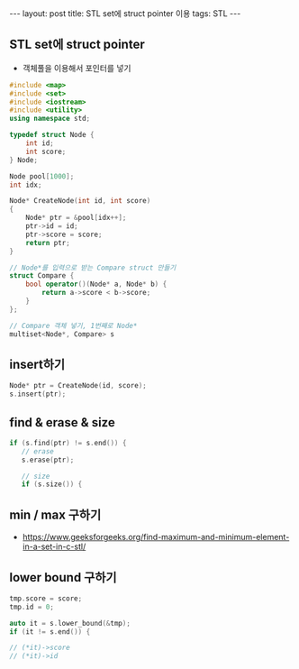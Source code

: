 #+HTML: ---
#+HTML: layout: post
#+HTML: title: STL set에 struct pointer 이용
#+HTML: tags: STL
#+HTML: ---
#+OPTIONS: ^:nil

** STL set에 struct pointer
- 객체풀을 이용해서 포인터를 넣기

#+BEGIN_SRC cpp
#include <map>
#include <set>
#include <iostream>
#include <utility>
using namespace std;

typedef struct Node {
    int id;
    int score;
} Node;

Node pool[1000];
int idx;

Node* CreateNode(int id, int score)
{
    Node* ptr = &pool[idx++];
    ptr->id = id;
    ptr->score = score;
    return ptr;
}

// Node*를 입력으로 받는 Compare struct 만들기
struct Compare {
    bool operator()(Node* a, Node* b) {
        return a->score < b->score;
    }
};

// Compare 객체 넣기, 1번째로 Node*
multiset<Node*, Compare> s
#+END_SRC
** insert하기
#+BEGIN_SRC cpp
Node* ptr = CreateNode(id, score);
s.insert(ptr);
#+END_SRC

** find & erase & size
#+BEGIN_SRC cpp
if (s.find(ptr) != s.end()) {
   // erase
   s.erase(ptr);

   // size
   if (s.size()) {
#+END_SRC

** min / max 구하기
- https://www.geeksforgeeks.org/find-maximum-and-minimum-element-in-a-set-in-c-stl/

** lower bound 구하기

#+BEGIN_SRC cpp
    tmp.score = score;
    tmp.id = 0;

    auto it = s.lower_bound(&tmp);
    if (it != s.end()) {
  
    // (*it)->score
    // (*it)->id
#+END_SRC


